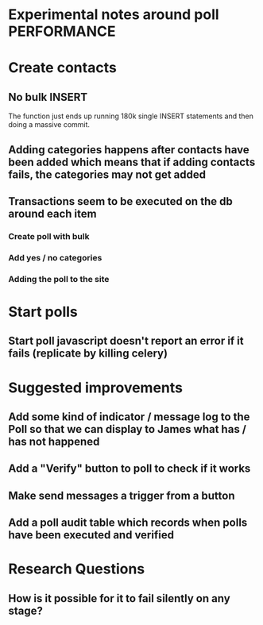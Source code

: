 * Experimental notes around poll PERFORMANCE

* Create contacts

** No bulk INSERT
The function just ends up running 180k single INSERT statements and then doing a massive commit.

** Adding categories happens after contacts have been added which means that if adding contacts fails, the categories may not get added

** Transactions seem to be executed on the db around each item
*** Create poll with bulk
*** Add yes / no categories
*** Adding the poll to the site

* Start polls

** Start poll javascript doesn't report an error if it fails (replicate by killing celery)


* Suggested improvements

** Add some kind of indicator / message log to the Poll so that we can display to James what has / has not happened

** Add a "Verify" button to poll to check if it works
** Make send messages a trigger from a button
** Add a poll audit table which records when polls have been executed and verified


* Research Questions

** How is it possible for it to fail silently on any stage?
